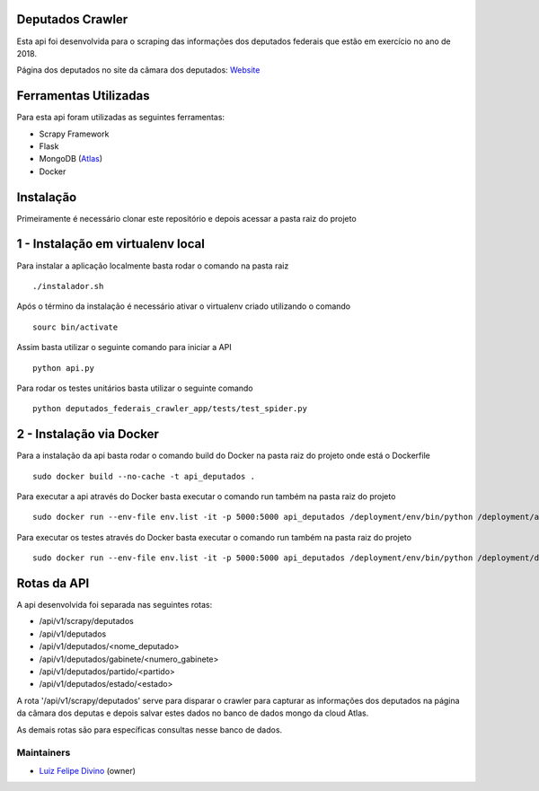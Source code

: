 Deputados Crawler
=================

Esta api foi desenvolvida para o scraping das informações dos deputados federais que estão em exercício no ano de 2018.

Página dos deputados no site da câmara dos deputados:
Website_

Ferramentas Utilizadas
======================

Para esta api foram utilizadas as seguintes ferramentas:

- Scrapy Framework
- Flask
- MongoDB (Atlas_)
- Docker

Instalação
==========

Primeiramente é necessário clonar este repositório e depois acessar a pasta raiz do projeto

1 - Instalação em virtualenv local
=================================

Para instalar a aplicação localmente basta rodar o comando na pasta raiz ::

    ./instalador.sh

Após o término da instalação é necessário ativar o virtualenv criado utilizando o comando ::

    sourc bin/activate

Assim basta utilizar o seguinte comando para iniciar a API ::

    python api.py

Para rodar os testes unitários basta utilizar o seguinte comando ::

    python deputados_federais_crawler_app/tests/test_spider.py

2 - Instalação via Docker
=========================

Para a instalação da api basta rodar o comando build do Docker na pasta raiz do projeto onde está o Dockerfile ::

    sudo docker build --no-cache -t api_deputados .

Para executar a api através do Docker basta executar o comando run também na pasta raiz do projeto ::

    sudo docker run --env-file env.list -it -p 5000:5000 api_deputados /deployment/env/bin/python /deployment/api.py

Para executar os testes através do Docker basta executar o comando run também na pasta raiz do projeto ::

    sudo docker run --env-file env.list -it -p 5000:5000 api_deputados /deployment/env/bin/python /deployment/deputados_federais_crawler_app/tests/test_spider.py

Rotas da API
============

A api desenvolvida foi separada nas seguintes rotas:

- /api/v1/scrapy/deputados
- /api/v1/deputados
- /api/v1/deputados/<nome_deputado>
- /api/v1/deputados/gabinete/<numero_gabinete>
- /api/v1/deputados/partido/<partido>
- /api/v1/deputados/estado/<estado>

A rota '/api/v1/scrapy/deputados' serve para disparar o crawler para capturar as informações dos deputados na página da câmara dos deputas
e depois salvar estes dados no banco de dados mongo da cloud Atlas.

As demais rotas são para específicas consultas nesse banco de dados.

Maintainers
-----------

- Luiz_ Felipe_ Divino_ (owner)

.. Deputados Crawler links
.. _Website: http://www.camara.leg.br/internet/deputado/Dep_Lista_foto.asp?Legislatura=55&Partido=QQ&SX=QQ&Todos=None&UF=QQ&condic=QQ&forma=lista&nome=&ordem=nome&origem=None

.. Ferramentas Utilizadas links
.. _Atlas: https://cloud.mongodb.com/

.. Maintainers links
.. _Luiz: https://github.com/lfdivino
.. _Felipe: https://github.com/lfdivino
.. _Divino: https://github.com/lfdivino